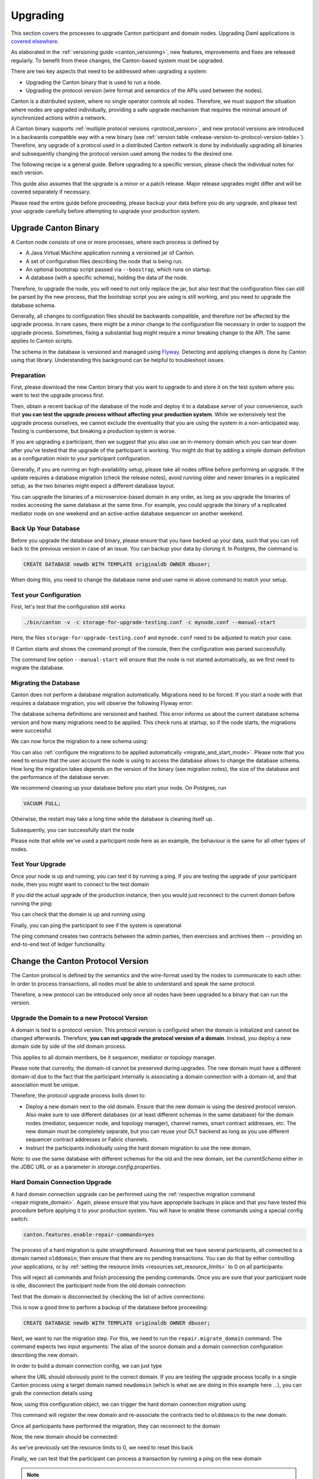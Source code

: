 ..
   Copyright (c) 2023 Digital Asset (Switzerland) GmbH and/or its affiliates.
..
   Proprietary code. All rights reserved.

.. _canton_upgrading:

Upgrading
=========

This section covers the processes to upgrade Canton participant and domain nodes. Upgrading Daml
applications is `covered elsewhere <https://docs.daml.com/upgrade/upgrade.html>`_.

As elaborated in the :ref:`versioning guide <canton_versioning>`, new features, improvements
and fixes are released regularly. To benefit from these changes, the Canton-based system
must be upgraded.

There are two key aspects that need to be addressed when upgrading a system:

- Upgrading the Canton binary that is used to run a node.
- Upgrading the protocol version (wire format and semantics of the APIs used between the nodes).

Canton is a distributed system, where no single operator controls all nodes. Therefore,
we must support the situation where nodes are upgraded individually, providing a safe upgrade
mechanism that requires the minimal amount of synchronized actions within a network.

A Canton binary supports :ref:`multiple protocol versions <protocol_version>`, and new protocol
versions are introduced in a backwards compatible way with a new binary
(see :ref:`version table <release-version-to-protocol-version-table>`). Therefore, any upgrade
of a protocol used in a distributed Canton network is done by individually upgrading all binaries
and subsequently changing the protocol version used among the nodes to the
desired one.

The following recipe is a general guide. Before upgrading to a specific version, please check the
individual notes for each version.

This guide also assumes that the upgrade is a minor or a patch release. Major release upgrades might
differ and will be covered separately if necessary.

Please read the entire guide before proceeding, please backup your data before you do any upgrade,
and please test your upgrade carefully before attempting to upgrade your production system.

Upgrade Canton Binary
---------------------

A Canton node consists of one or more processes, where each process is defined by

- A Java Virtual Machine application running a versioned jar of Canton.
- A set of configuration files describing the node that is being run.
- An optional bootstrap script passed via ``--boostrap``, which runs on startup.
- A database (with a specific schema), holding the data of the node.

Therefore, to upgrade the node, you will need to not only replace the jar, but also test that
the configuration files can still be parsed by the new process, that the bootstrap script you
are using is still working, and you need to upgrade the database schema.

Generally, all changes to configuration files should be backwards compatible, and therefore not
be affected by the upgrade process. In rare cases, there might be a minor change to the configuration
file necessary in order to support the upgrade process. Sometimes, fixing a substantial bug
might require a minor breaking change to the API. The same applies to Canton scripts.

The schema in the database is versioned and managed using `Flyway <https://flywaydb.org/>`_. Detecting
and applying changes is done by Canton using that library. Understanding this background can be helpful
to troubleshoot issues.

Preparation
~~~~~~~~~~~

First, please download the new Canton binary that you want to upgrade to and store it on the test
system where you want to test the upgrade process first.

Then, obtain a recent backup of the database of the node and deploy it to a database server
of your convenience, such that **you can test the upgrade process without affecting your production system**.
While we extensively test the upgrade process ourselves, we cannot exclude the eventuality that you are using the system
in a non-anticipated way. Testing is cumbersome, but breaking a production system is worse.

If you are upgrading a participant, then we suggest that you also use an in-memory domain which you can
tear down after you've tested that the upgrade of the participant is working. You might do that by adding
a simple domain definition as a configuration mixin to your participant configuration.

Generally, if you are running an high-availability setup, please take all nodes offline before
performing an upgrade. If the update requires a database migration (check the release notes), avoid
running older and newer binaries in a replicated setup, as the two binaries might expect a different
database layout.

You can upgrade the binaries of a microservice-based domain in any order, as long as you upgrade
the binaries of nodes accessing the same database at the same time. For example, you could upgrade
the binary of a replicated mediator node on one weekend and an active-active database sequencer on
another weekend.

Back Up Your Database
~~~~~~~~~~~~~~~~~~~~~

Before you upgrade the database and binary, please ensure that you have backed up your data,
such that you can roll back to the previous version in case of an issue. You can backup your
data by cloning it. In Postgres, the command is:

.. code:: sql

    CREATE DATABASE newdb WITH TEMPLATE originaldb OWNER dbuser;

When doing this, you need to change the database name and user name in above command to match
your setup.

Test your Configuration
~~~~~~~~~~~~~~~~~~~~~~~

First, let's test that the configuration still works

.. code-block:: bash

    ./bin/canton -v -c storage-for-upgrade-testing.conf -c mynode.conf --manual-start

Here, the files ``storage-for-upgrade-testing.conf`` and ``mynode.conf`` need to be adjusted
to match your case.

If Canton starts and shows the command prompt of the console, then the configuration was
parsed successfully.

The command line option ``--manual-start`` will ensure that the node is not started automatically,
as we first need to migrate the database.

.. _migrating_the_database:

Migrating the Database
~~~~~~~~~~~~~~~~~~~~~~

Canton does not perform a database migration automatically. Migrations
need to be forced. If you start a node with that requires a database migration, you will
observe the following Flyway error:

.. snippet:: migrating_participant
    .. failure:: participant.start()

The database schema definitions are versioned and hashed. This error informs us about the current
database schema version and how many migrations need to be applied. This check runs at
startup, so if the node starts, the migrations were successful.

We can now force the migration to a new schema using:

.. snippet:: migrating_participant
    .. success:: participant.db.migrate()

You can also :ref:`configure the migrations to be applied automatically <migrate_and_start_mode>`.
Please note that you need to ensure that the user account the node is using to access the database
allows to change the database schema. How long the migration takes depends on the version
of the binary (see migration notes), the size of the database and the performance of the database server.

We recommend cleaning up your database before you start your node. On Postgres, run

.. code:: sql
    
    VACUUM FULL;

Otherwise, the restart may take a long time while the database is cleaning itself up.

Subsequently, you can successfully start the node

.. snippet:: migrating_participant
    .. success:: participant.start()

Please note that while we've used a participant node here as an example, the behaviour
is the same for all other types of nodes.

Test Your Upgrade
~~~~~~~~~~~~~~~~~

Once your node is up and running, you can test it by running a ping. If you are testing
the upgrade of your participant node, then you might want to connect to the test domain

.. snippet:: migrating_participant
    .. success:: testdomain.start()
    .. success:: participant.domains.connect_local(testdomain)

If you did the actual upgrade of the production instance, then you would just reconnect
to the current domain before running the ping:

.. snippet:: migrating_participant
    .. success:: participant.domains.reconnect_all()

You can check that the domain is up and running using

.. snippet:: migrating_participant
    .. success:: participant.domains.list_connected()
    .. assert:: RES.length == 1

Finally, you can ping the participant to see if the system is operational

.. snippet:: migrating_participant
    .. success:: participant.health.ping(participant)

The ping command creates two contracts between the admin parties, then exercises and archives them -- providing an end-to-end test of ledger functionality.

Change the Canton Protocol Version
----------------------------------

The Canton protocol is defined by the semantics and the wire-format used by the nodes
to communicate to each other. In order to process transactions, all nodes must be able
to understand and speak the same protocol.

Therefore, a new protocol can be introduced only once all nodes have been upgraded
to a binary that can run the version.

.. _canton_domain_protocol_version_upgrading:

Upgrade the Domain to a new Protocol Version
~~~~~~~~~~~~~~~~~~~~~~~~~~~~~~~~~~~~~~~~~~~~

A domain is tied to a protocol version. This protocol version is configured when
the domain is initialized and cannot be changed afterwards. Therefore, **you can
not upgrade the protocol version of a domain**. Instead, you deploy a new domain
side by side of the old domain process.

This applies to all domain members, be it sequencer, mediator or topology manager.

Please note that currently, the domain-id cannot be preserved during upgrades.
The new domain must have a different domain-id due to the fact that the participant
internally is associating a domain connection with a domain-id, and that association
must be unique.

Therefore, the protocol upgrade process boils down to:

- Deploy a new domain next to the old domain. Ensure that the new domain is using the desired protocol version.
  Also make sure to use different databases (or at least different schemas in the same database)
  for the domain nodes (mediator, sequencer node, and topology manager), channel names, smart contract addresses, etc.
  The new domain must be completely separate, but you can reuse your DLT backend as long
  as you use different sequencer contract addresses or Fabric channels.
- Instruct the participants individually using the hard domain migration to use the new domain.

Note: to use the same database with different schemas for the old and the new domain, set the `currentSchema` either in the JDBC URL or as a parameter in `storage.config.properties`.

Hard Domain Connection Upgrade
~~~~~~~~~~~~~~~~~~~~~~~~~~~~~~

A hard domain connection upgrade can be performed using the :ref:`respective migration command <repair.migrate_domain>`.
Again, please ensure that you have appropriate backups in place and that you have tested this procedure before applying
it to your production system. You will have to enable these commands using a special config switch:

.. code:: bash

    canton.features.enable-repair-commands=yes

The process of a hard migration is quite straightforward. Assuming that we have several participants,
all connected to a domain named ``olddomain``, then ensure that there are no pending transactions.
You can do that by either controlling your applications, or by
:ref:`setting the resource limits <resources.set_resource_limits>` to 0 on all participants:

.. snippet:: migrating_protocol
    .. assert:: { participant.db.migrate(); true }
    .. assert:: { participant.start(); true }
    .. assert:: { participant.domains.connect_local(olddomain); true }
    .. success:: participant.resources.set_resource_limits(ResourceLimits(Some(0), Some(0)))

This will reject all commands and finish processing the pending commands. Once you are sure that
your participant node is idle, disconnect the participant node from the old domain
connection:

.. snippet:: migrating_protocol
    .. success:: participant.domains.disconnect("olddomain")

Test that the domain is disconnected by checking the list of active connections:

.. snippet:: migrating_protocol
    .. success:: participant.domains.list_connected()
    .. assert:: participant.domains.list_connected().isEmpty

This is now a good time to perform a backup of the database before proceeding:

.. code:: sql

    CREATE DATABASE newdb WITH TEMPLATE originaldb OWNER dbuser;

Next, we want to run the migration step. For this, we need to run the ``repair.migrate_domain`` command.
The command expects two input arguments: The alias of the source domain and a domain connection
configuration describing the new domain.

In order to build a domain connection config, we can just type

.. snippet:: migrating_protocol
    .. success(output=5):: val config = DomainConnectionConfig("newdomain", GrpcSequencerConnection.tryCreate("https://127.0.0.1:5018"))

where the URL should obviously point to the correct domain. If you are testing the upgrade
process locally in a single Canton process using a target domain named ``newdomain`` (which is
what we are doing in this example here ...), you can grab the connection details using

.. snippet:: migrating_protocol
    .. success(output=5):: val config = DomainConnectionConfig("newdomain", newdomain.sequencerConnection)

Now, using this configuration object, we can trigger the hard domain connection migration using

.. snippet:: migrating_protocol
    .. success:: participant.repair.migrate_domain("olddomain", config)

This command will register the new domain and re-associate the contracts tied to ``olddomain`` to
the new domain.

Once all participants have performed the migration, they can reconnect to the domain

.. snippet:: migrating_protocol
    .. success:: participant.domains.reconnect_all()

Now, the new domain should be connected:

.. snippet:: migrating_protocol
    .. success:: participant.domains.list_connected()
    .. assert:: participant.domains.list_connected().map(_.domainAlias.unwrap) == Seq("newdomain")

As we've previously set the resource limits to 0, we need to reset this back

.. snippet:: migrating_protocol
    .. success:: participant.resources.set_resource_limits(ResourceLimits(None, None))

Finally, we can test that the participant can process a transaction by running a ping on the new domain

.. snippet:: migrating_protocol
    .. success:: participant.health.ping(participant)

.. note::

    Note that currently, the hard migration is the only supported way to migrate a production system.
    This is due to the fact that unique contract keys are restricted to a single domain.

While the domain migration command is mainly used for upgrading, it can also be used to recover
contracts associated to a broken domain. Domain migrations can be performed back and forth,
allowing to roll back in case of issues.

After the upgrade, the participants may report mismatch between commitments during the first commitment
exchange, as they might have performed the migration at slightly different times. The warning should
eventually stop once all participants are back up and connected.

Expected Performance
^^^^^^^^^^^^^^^^^^^^

Performance-wise, we can note the following: when we migrate contracts, we write directly into
the respective event logs. This means that on the source domain, we insert transfer-out, while
we write a transfer-in and the contract into the target domain. Writing this information is substantially
faster than any kind of transaction processing (several thousand migrations per second on a
single cpu / 16 core test server). However, with very large datasets, the process can
still take quite some time. Therefore, we advise to measure the time the migration takes during
the upgrade test in order to understand the necessary downtime required for the migration.

Furthermore, upon reconnect, the participant needs to recompute the new set of commitments. This can take
a while for large numbers of contracts.

Soft Domain Connection Upgrade
~~~~~~~~~~~~~~~~~~~~~~~~~~~~~~

.. note ::

    The soft domain connection upgrade is currently only supported as an alpha feature.

The hard domain connection upgrade requires coordination among all participants in a network. The
soft domain connection upgrade is operationally much simpler, and can be leveraged using multi-domain
support (which exists as a pre-alpha feature only for now). By turning off non-unique contract keys,
participants can connect to multiple domains and transfer contracts between domains. This allows us to avoid using the ``repair.migrate_domain`` step.

Assuming the same setup as before, where the participant is connected to the old domain,
we can just connect it to the new domain

.. snippet:: soft_migration_with_transfer
    .. assert:: { participant.db.migrate(); true }
    .. assert:: { participant.start(); true }
    .. assert:: { participant.domains.connect_local(olddomain); true }
    .. success:: participant.domains.connect_local(newdomain)
    .. assert:: participant.domains.list_connected().map(_.domainAlias.unwrap).toSet == Set("newdomain", "olddomain")

Give the new connection precedence over the old connection by changing the ``priority`` flag of the new
domain connection:

.. snippet:: soft_migration_with_transfer
    .. success:: participant.domains.modify("newdomain", _.copy(priority=10))

You can check the priority settings of the domains using

.. snippet:: soft_migration_with_transfer
    .. success:: participant.domains.list_registered().map { case (c,_) => (c.domain, c.priority) }

Existing contracts will not automatically move over to the new domain. The domain router will
pick the domain by minimizing the number of transfers and the priority. Therefore, most contracts
will remain on the old domain without additional action. However, by using
the :ref:`transfer command <transfer.execute>`, contracts can be moved over to the new domain
one by one, such that eventually, all contracts are associated with the new domain, allowing
the old domain to be decommissioned and turned off.

The soft upgrade path provides a smooth user experience that does not require a hard migration of the domain connection
synchronised across all participants. Instead, participants upgrade individually, whenever they
are ready, allowing them to reverse the process if needed.
